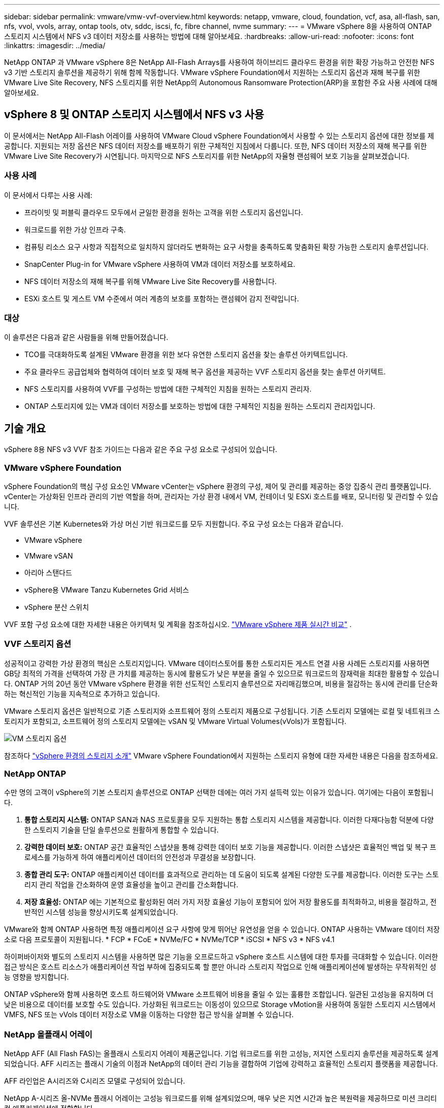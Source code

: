 ---
sidebar: sidebar 
permalink: vmware/vmw-vvf-overview.html 
keywords: netapp, vmware, cloud, foundation, vcf, asa, all-flash, san, nfs, vvol, vvols, array, ontap tools, otv, sddc, iscsi, fc, fibre channel, nvme 
summary:  
---
= VMware vSphere 8을 사용하여 ONTAP 스토리지 시스템에서 NFS v3 데이터 저장소를 사용하는 방법에 대해 알아보세요.
:hardbreaks:
:allow-uri-read: 
:nofooter: 
:icons: font
:linkattrs: 
:imagesdir: ../media/


[role="lead"]
NetApp ONTAP 과 VMware vSphere 8은 NetApp All-Flash Arrays를 사용하여 하이브리드 클라우드 환경을 위한 확장 가능하고 안전한 NFS v3 기반 스토리지 솔루션을 제공하기 위해 함께 작동합니다.  VMware vSphere Foundation에서 지원하는 스토리지 옵션과 재해 복구를 위한 VMware Live Site Recovery, NFS 스토리지를 위한 NetApp의 Autonomous Ransomware Protection(ARP)을 포함한 주요 사용 사례에 대해 알아보세요.



== vSphere 8 및 ONTAP 스토리지 시스템에서 NFS v3 사용

이 문서에서는 NetApp All-Flash 어레이를 사용하여 VMware Cloud vSphere Foundation에서 사용할 수 있는 스토리지 옵션에 대한 정보를 제공합니다.  지원되는 저장 옵션은 NFS 데이터 저장소를 배포하기 위한 구체적인 지침에서 다룹니다.  또한, NFS 데이터 저장소의 재해 복구를 위한 VMware Live Site Recovery가 시연됩니다.  마지막으로 NFS 스토리지를 위한 NetApp의 자율형 랜섬웨어 보호 기능을 살펴보겠습니다.



=== 사용 사례

이 문서에서 다루는 사용 사례:

* 프라이빗 및 퍼블릭 클라우드 모두에서 균일한 환경을 원하는 고객을 위한 스토리지 옵션입니다.
* 워크로드를 위한 가상 인프라 구축.
* 컴퓨팅 리소스 요구 사항과 직접적으로 일치하지 않더라도 변화하는 요구 사항을 충족하도록 맞춤화된 확장 가능한 스토리지 솔루션입니다.
* SnapCenter Plug-in for VMware vSphere 사용하여 VM과 데이터 저장소를 보호하세요.
* NFS 데이터 저장소의 재해 복구를 위해 VMware Live Site Recovery를 사용합니다.
* ESXi 호스트 및 게스트 VM 수준에서 여러 계층의 보호를 포함하는 랜섬웨어 감지 전략입니다.




=== 대상

이 솔루션은 다음과 같은 사람들을 위해 만들어졌습니다.

* TCO를 극대화하도록 설계된 VMware 환경을 위한 보다 유연한 스토리지 옵션을 찾는 솔루션 아키텍트입니다.
* 주요 클라우드 공급업체와 협력하여 데이터 보호 및 재해 복구 옵션을 제공하는 VVF 스토리지 옵션을 찾는 솔루션 아키텍트.
* NFS 스토리지를 사용하여 VVF를 구성하는 방법에 대한 구체적인 지침을 원하는 스토리지 관리자.
* ONTAP 스토리지에 있는 VM과 데이터 저장소를 보호하는 방법에 대한 구체적인 지침을 원하는 스토리지 관리자입니다.




== 기술 개요

vSphere 8용 NFS v3 VVF 참조 가이드는 다음과 같은 주요 구성 요소로 구성되어 있습니다.



=== VMware vSphere Foundation

vSphere Foundation의 핵심 구성 요소인 VMware vCenter는 vSphere 환경의 구성, 제어 및 관리를 제공하는 중앙 집중식 관리 플랫폼입니다. vCenter는 가상화된 인프라 관리의 기반 역할을 하며, 관리자는 가상 환경 내에서 VM, 컨테이너 및 ESXi 호스트를 배포, 모니터링 및 관리할 수 있습니다.

VVF 솔루션은 기본 Kubernetes와 가상 머신 기반 워크로드를 모두 지원합니다.  주요 구성 요소는 다음과 같습니다.

* VMware vSphere
* VMware vSAN
* 아리아 스탠다드
* vSphere용 VMware Tanzu Kubernetes Grid 서비스
* vSphere 분산 스위치


VVF 포함 구성 요소에 대한 자세한 내용은 아키텍처 및 계획을 참조하십시오. https://www.vmware.com/docs/vmw-datasheet-vsphere-product-line-comparison["VMware vSphere 제품 실시간 비교"] .



=== VVF 스토리지 옵션

성공적이고 강력한 가상 환경의 핵심은 스토리지입니다.  VMware 데이터스토어를 통한 스토리지든 게스트 연결 사용 사례든 스토리지를 사용하면 GB당 최적의 가격을 선택하여 가장 큰 가치를 제공하는 동시에 활용도가 낮은 부분을 줄일 수 있으므로 워크로드의 잠재력을 최대한 활용할 수 있습니다.  ONTAP 거의 20년 동안 VMware vSphere 환경을 위한 선도적인 스토리지 솔루션으로 자리매김했으며, 비용을 절감하는 동시에 관리를 단순화하는 혁신적인 기능을 지속적으로 추가하고 있습니다.

VMware 스토리지 옵션은 일반적으로 기존 스토리지와 소프트웨어 정의 스토리지 제품으로 구성됩니다.  기존 스토리지 모델에는 로컬 및 네트워크 스토리지가 포함되고, 소프트웨어 정의 스토리지 모델에는 vSAN 및 VMware Virtual Volumes(vVols)가 포함됩니다.

image:vmware-nfs-overview-001.png["VM 스토리지 옵션"]{nbsp}

참조하다 https://techdocs.broadcom.com/us/en/vmware-cis/vsphere/vsphere/8-0/vsphere-storage-8-0/introduction-to-storage-in-vsphere-environment.html["vSphere 환경의 스토리지 소개"] VMware vSphere Foundation에서 지원하는 스토리지 유형에 대한 자세한 내용은 다음을 참조하세요.



=== NetApp ONTAP

수만 명의 고객이 vSphere의 기본 스토리지 솔루션으로 ONTAP 선택한 데에는 여러 가지 설득력 있는 이유가 있습니다.  여기에는 다음이 포함됩니다.

. *통합 스토리지 시스템:* ONTAP SAN과 NAS 프로토콜을 모두 지원하는 통합 스토리지 시스템을 제공합니다.  이러한 다재다능함 덕분에 다양한 스토리지 기술을 단일 솔루션으로 원활하게 통합할 수 있습니다.
. *강력한 데이터 보호:* ONTAP 공간 효율적인 스냅샷을 통해 강력한 데이터 보호 기능을 제공합니다.  이러한 스냅샷은 효율적인 백업 및 복구 프로세스를 가능하게 하여 애플리케이션 데이터의 안전성과 무결성을 보장합니다.
. *종합 관리 도구:* ONTAP 애플리케이션 데이터를 효과적으로 관리하는 데 도움이 되도록 설계된 다양한 도구를 제공합니다.  이러한 도구는 스토리지 관리 작업을 간소화하여 운영 효율성을 높이고 관리를 간소화합니다.
. *저장 효율성:* ONTAP 에는 기본적으로 활성화된 여러 가지 저장 효율성 기능이 포함되어 있어 저장 활용도를 최적화하고, 비용을 절감하고, 전반적인 시스템 성능을 향상시키도록 설계되었습니다.


VMware와 함께 ONTAP 사용하면 특정 애플리케이션 요구 사항에 맞게 뛰어난 유연성을 얻을 수 있습니다.  ONTAP 사용하는 VMware 데이터 저장소로 다음 프로토콜이 지원됩니다. * FCP * FCoE * NVMe/FC * NVMe/TCP * iSCSI * NFS v3 * NFS v4.1

하이퍼바이저와 별도의 스토리지 시스템을 사용하면 많은 기능을 오프로드하고 vSphere 호스트 시스템에 대한 투자를 극대화할 수 있습니다.  이러한 접근 방식은 호스트 리소스가 애플리케이션 작업 부하에 집중되도록 할 뿐만 아니라 스토리지 작업으로 인해 애플리케이션에 발생하는 무작위적인 성능 영향을 방지합니다.

ONTAP vSphere와 함께 사용하면 호스트 하드웨어와 VMware 소프트웨어 비용을 줄일 수 있는 훌륭한 조합입니다. 일관된 고성능을 유지하며 더 낮은 비용으로 데이터를 보호할 수도 있습니다. 가상화된 워크로드는 이동성이 있으므로 Storage vMotion을 사용하여 동일한 스토리지 시스템에서 VMFS, NFS 또는 vVols 데이터 저장소로 VM을 이동하는 다양한 접근 방식을 살펴볼 수 있습니다.



=== NetApp 올플래시 어레이

NetApp AFF (All Flash FAS)는 올플래시 스토리지 어레이 제품군입니다.  기업 워크로드를 위한 고성능, 저지연 스토리지 솔루션을 제공하도록 설계되었습니다.  AFF 시리즈는 플래시 기술의 이점과 NetApp의 데이터 관리 기능을 결합하여 기업에 강력하고 효율적인 스토리지 플랫폼을 제공합니다.

AFF 라인업은 A시리즈와 C시리즈 모델로 구성되어 있습니다.

NetApp A-시리즈 올-NVMe 플래시 어레이는 고성능 워크로드를 위해 설계되었으며, 매우 낮은 지연 시간과 높은 복원력을 제공하므로 미션 크리티컬 애플리케이션에 적합합니다.

image:vmware-nfs-overview-002.png["AFF 배열"]{nbsp}

C-시리즈 QLC 플래시 어레이는 대용량 사용 사례를 목표로 하며, 하이브리드 플래시의 경제성과 플래시의 속도를 제공합니다.

image:vmware-nfs-overview-003.png["C-시리즈 어레이"]



==== 저장 프로토콜 지원

AFF NFS, SMB, iSCSI, 파이버 채널(FC), 파이버 채널 over Ethernet(FCoE), NVME over fabrics 및 S3를 포함하여 데이터 저장소와 게스트 연결 스토리지 모두의 가상화에 사용되는 모든 표준 프로토콜을 지원합니다.  고객은 자신의 작업 부하와 애플리케이션에 가장 적합한 것을 자유롭게 선택할 수 있습니다.

*NFS* - NetApp AFF NFS를 지원하여 VMware 데이터 저장소에 대한 파일 기반 액세스를 허용합니다.  많은 ESXi 호스트의 NFS 연결 데이터 저장소는 VMFS 파일 시스템에 적용된 제한을 훨씬 초과합니다.  vSphere와 함께 NFS를 사용하면 사용 편의성과 스토리지 효율성 가시성이라는 이점을 얻을 수 있습니다.  ONTAP 에는 NFS 프로토콜에서 사용할 수 있는 파일 액세스 기능이 포함되어 있습니다.  NFS 서버를 활성화하고 볼륨이나 Qtree를 내보낼 수 있습니다.

NFS 구성에 대한 설계 지침은 다음을 참조하세요. https://docs.netapp.com/us-en/ontap/nas-management/index.html["NAS 스토리지 관리 문서"] .

*iSCSI* - NetApp AFF iSCSI에 대한 강력한 지원을 제공하여 IP 네트워크를 통해 스토리지 장치에 블록 수준 액세스를 허용합니다.  iSCSI 이니시에이터와 원활하게 통합되어 iSCSI LUN의 효율적인 프로비저닝과 관리가 가능합니다.  ONTAP의 고급 기능에는 다중 경로, CHAP 인증, ALUA 지원 등이 있습니다.

iSCSI 구성에 대한 설계 지침은 다음을 참조하세요. https://docs.netapp.com/us-en/ontap/san-config/configure-iscsi-san-hosts-ha-pairs-reference.html["SAN 구성 참조 문서"] .

*파이버 채널* - NetApp AFF SAN(스토리지 영역 네트워크)에서 일반적으로 사용되는 고속 네트워크 기술인 파이버 채널(FC)에 대한 포괄적인 지원을 제공합니다.  ONTAP FC 인프라와 완벽하게 통합되어 스토리지 장치에 대한 안정적이고 효율적인 블록 수준 액세스를 제공합니다.  FC 환경에서 성능을 최적화하고, 보안을 강화하고, 원활한 연결을 보장하기 위해 구역 지정, 다중 경로, 패브릭 로그인(FLOGI)과 같은 기능을 제공합니다.

파이버 채널 구성에 대한 설계 지침은 다음을 참조하세요. https://docs.netapp.com/us-en/ontap/san-config/configure-fc-nvme-hosts-ha-pairs-reference.html["SAN 구성 참조 문서"] .

*NVMe over Fabrics* - NetApp ONTAP NVMe over Fabrics를 지원합니다.  NVMe/FC는 파이버 채널 인프라를 통한 NVMe 스토리지 장치 사용과 스토리지 IP 네트워크를 통한 NVMe/TCP 사용을 지원합니다.

NVMe에 대한 설계 지침은 다음을 참조하세요. https://docs.netapp.com/us-en/ontap/nvme/support-limitations.html["NVMe 구성, 지원 및 제한 사항"] .



==== 액티브-액티브 기술

NetApp All-Flash 어레이는 두 컨트롤러를 통한 액티브-액티브 경로를 허용하므로 호스트 운영 체제가 액티브 경로에 장애가 발생할 때까지 기다렸다가 대체 경로를 활성화할 필요가 없습니다.  즉, 호스트는 모든 컨트롤러에서 사용 가능한 모든 경로를 활용할 수 있으므로 시스템이 안정 상태에 있든 컨트롤러 장애 조치 작업이 진행 중이든 활성 경로가 항상 존재합니다.

자세한 내용은 다음을 참조하세요. https://docs.netapp.com/us-en/ontap/data-protection-disaster-recovery/index.html["데이터 보호 및 재해 복구"] 선적 서류 비치.



==== 보관 보장

NetApp NetApp All-flash 어레이를 통해 고유한 스토리지 보장을 제공합니다.  독특한 혜택은 다음과 같습니다.

*저장 효율성 보장:* 저장 효율성 보장을 통해 저장 비용을 최소화하면서 높은 성능을 달성하세요.  SAN 워크로드의 경우 4:1.  *랜섬웨어 복구 보장:* 랜섬웨어 공격이 발생할 경우 데이터 복구를 보장합니다.

자세한 내용은 다음을 참조하세요. https://www.netapp.com/data-storage/aff-a-series/["NetApp AFF 랜딩 페이지"] .



=== VMware vSphere용 NetApp ONTAP 도구

vCenter의 강력한 구성 요소 중 하나는 기능을 더욱 향상시키고 추가 기능과 성능을 제공하는 플러그인이나 확장 기능을 통합하는 기능입니다.  이러한 플러그인은 vCenter의 관리 기능을 확장하고 관리자가 타사 솔루션, 도구 및 서비스를 vSphere 환경에 통합할 수 있도록 합니다.

VMware용 NetApp ONTAP 도구는 vCenter 플러그인 아키텍처를 통해 VMware 환경 내에서 가상 머신 수명 주기 관리를 용이하게 하도록 설계된 포괄적인 도구 모음입니다.  이러한 도구는 VMware 생태계와 완벽하게 통합되어 효율적인 데이터 저장소 프로비저닝을 지원하고 가상 머신에 필수적인 보호 기능을 제공합니다.  VMware vSphere용 ONTAP 도구를 사용하면 관리자는 스토리지 수명 주기 관리 작업을 손쉽게 관리할 수 있습니다.

포괄적인 ONTAP 도구 10가지 리소스를 찾을 수 있습니다. https://docs.netapp.com/us-en/ontap-tools-vmware-vsphere-10/index.html["ONTAP tools for VMware vSphere 문서 리소스"] .

ONTAP 도구 10 배포 솔루션을 확인하세요.link:vmw-nfs-otv10.html["ONTAP 도구 10을 사용하여 vSphere 8에 대한 NFS 데이터 저장소를 구성합니다."]



=== VMware VAAI용 NetApp NFS 플러그인

VAAI(vStorage APIs for Array Integration)용 NetApp NFS 플러그인은 특정 작업을 NetApp 스토리지 시스템으로 오프로드하여 스토리지 작업을 향상시키고, 결과적으로 성능과 효율성을 개선합니다.  여기에는 전체 복사, 블록 제로화, 하드웨어 지원 잠금과 같은 작업이 포함됩니다.  또한 VAAI 플러그인은 가상 머신 프로비저닝 및 복제 작업 중에 네트워크를 통해 전송되는 데이터 양을 줄여 스토리지 활용도를 최적화합니다.

VAAI용 NetApp NFS 플러그인은 NetApp 지원 사이트에서 다운로드할 수 있으며 ONTAP tools for VMware vSphere 사용하여 ESXi 호스트에 업로드하고 설치합니다.

참조하다 https://docs.netapp.com/us-en/nfs-plugin-vmware-vaai/["VMware VAAI용 NetApp NFS 플러그인 문서"] 자세한 내용은.



=== SnapCenter Plug-in for VMware vSphere

SnapCenter Plug-in for VMware vSphere VMware vSphere 환경에 대한 포괄적인 데이터 보호 기능을 제공하는 NetApp 의 소프트웨어 솔루션입니다.  가상 머신(VM)과 데이터 저장소를 보호하고 관리하는 프로세스를 단순화하고 효율화하도록 설계되었습니다.  SCV는 스토리지 기반 스냅샷과 2차 어레이에 대한 복제를 사용하여 더 짧은 복구 시간 목표를 충족합니다.

SnapCenter Plug-in for VMware vSphere vSphere 클라이언트와 통합된 통합 인터페이스에서 다음과 같은 기능을 제공합니다.

*정책 기반 스냅샷* - SnapCenter 사용하면 VMware vSphere에서 가상 머신(VM)의 애플리케이션 일관성 스냅샷을 만들고 관리하기 위한 정책을 정의할 수 있습니다.

*자동화* - 정의된 정책에 따라 자동화된 스냅샷 생성 및 관리를 통해 일관되고 효율적인 데이터 보호를 보장하는 데 도움이 됩니다.

*VM 수준 보호* - VM 수준의 세분화된 보호를 통해 개별 가상 머신의 효율적인 관리 및 복구가 가능합니다.

*스토리지 효율성 기능* - NetApp 스토리지 기술과의 통합으로 스냅샷에 대한 중복 제거 및 압축과 같은 스토리지 효율성 기능을 제공하여 스토리지 요구 사항을 최소화합니다.

SnapCenter 플러그인은 NetApp 스토리지 어레이의 하드웨어 기반 스냅샷과 함께 가상 머신의 정지를 조율합니다.  SnapMirror 기술은 클라우드를 포함한 보조 저장 시스템에 백업 사본을 복제하는 데 활용됩니다.

자세한 내용은 다음을 참조하세요. https://docs.netapp.com/us-en/sc-plugin-vmware-vsphere["SnapCenter Plug-in for VMware vSphere 설명서"] .

BlueXP 통합을 통해 데이터 사본을 클라우드의 개체 스토리지로 확장하는 3-2-1 백업 전략이 가능합니다.

BlueXP 사용한 3-2-1 백업 전략에 대한 자세한 내용은 다음을 방문하세요.link:https://docs.netapp.com/us-en/netapp-solutions-cloud/vmware/vmw-hybrid-321-dp-scv.html["SnapCenter 플러그인과 BlueXP backup and recovery 통한 VMware용 3-2-1 데이터 보호"^] .

SnapCenter 플러그인에 대한 단계별 배포 지침은 솔루션을 참조하세요.link:vmw-vcf-scv-viwld.html["SnapCenter Plug-in for VMware vSphere 사용하여 VCF 워크로드 도메인의 VM을 보호하세요."] .



=== 보관 고려 사항

VMware vSphere와 함께 ONTAP NFS 데이터 저장소를 활용하면 블록 기반 스토리지 프로토콜로는 달성할 수 없는 VM-데이터 저장소 비율을 제공하는 고성능, 관리하기 쉬운 확장 가능한 환경을 구축할 수 있습니다.  이 아키텍처를 사용하면 데이터 저장소 밀도가 10배 증가하고, 그에 따라 데이터 저장소 수가 감소합니다.

*NFS용 nConnect:* NFS를 사용하는 또 다른 이점은 *nConnect* 기능을 활용할 수 있다는 것입니다. nConnect는 NFS v3 데이터 저장소 볼륨에 대한 여러 TCP 연결을 지원하여 더 높은 처리량을 달성합니다.  이는 병렬 처리를 늘리고 NFS 데이터 저장소에 도움이 됩니다.  NFS 버전 3을 사용하여 데이터 저장소를 배포하는 고객은 NFS 서버에 대한 연결 수를 늘려 고속 네트워크 인터페이스 카드의 활용도를 극대화할 수 있습니다.

nConnect에 대한 자세한 내용은 다음을 참조하세요.link:vmw-vsphere8-nfs-nconnect.html["VMware 및 NetApp 사용한 NFS nConnect 기능"] .

*NFS용 세션 트렁킹:* ONTAP 9.14.1부터 NFSv4.1을 사용하는 클라이언트는 세션 트렁킹을 활용하여 NFS 서버의 다양한 LIF에 여러 연결을 설정할 수 있습니다.  이를 통해 다중 경로를 활용하여 더 빠른 데이터 전송이 가능하고 복원력이 향상됩니다.  트렁킹은 트렁킹을 지원하는 클라이언트(예: VMware 및 Linux 클라이언트)에 FlexVol 볼륨을 내보내거나 RDMA, TCP 또는 pNFS 프로토콜을 통한 NFS를 사용할 때 특히 유용합니다.

참조하다 https://docs.netapp.com/us-en/ontap/nfs-trunking/["NFS 트렁킹 개요"] 자세한 내용은.

* FlexVol 볼륨:* NetApp 대부분의 NFS 데이터 저장소에 * FlexVol * 볼륨을 사용할 것을 권장합니다.  더 큰 데이터스토어는 스토리지 효율성과 운영상의 이점을 향상할 수 있지만, 단일 ONTAP 컨트롤러에 VM을 저장하려면 최소 4개의 데이터스토어( FlexVol 볼륨)를 사용하는 것이 좋습니다.  일반적으로 관리자는 4TB~8TB 범위의 용량을 갖춘 FlexVol 볼륨으로 지원되는 데이터 저장소를 배포합니다.  이 크기는 성능, 관리 용이성, 데이터 보호의 균형을 잘 맞춥니다.  관리자는 작은 규모로 시작하여 필요에 따라 데이터 저장소를 확장할 수 있습니다(최대 100TB).  작은 데이터 저장소는 백업이나 재해로부터 더 빠르게 복구할 수 있게 해주며 클러스터 전체로 빠르게 이동할 수 있습니다.  이러한 접근 방식을 사용하면 하드웨어 리소스를 최대한 성능 있게 활용할 수 있으며 다양한 복구 정책이 적용된 데이터 저장소를 사용할 수 있습니다.

* FlexGroup 볼륨:* 대용량 데이터 저장소가 필요한 시나리오의 경우 NetApp * FlexGroup* 볼륨을 사용할 것을 권장합니다.  FlexGroup 볼륨은 용량이나 파일 개수 제약이 거의 없으므로 관리자가 대규모 단일 네임스페이스를 쉽게 프로비저닝할 수 있습니다.  FlexGroup 볼륨을 사용하면 추가적인 유지관리나 관리 비용이 발생하지 않습니다.  FlexGroup 볼륨은 본질적으로 확장 가능하므로 성능을 위해 여러 개의 데이터 저장소가 반드시 필요한 것은 아닙니다.  VMware vSphere와 함께 ONTAP 및 FlexGroup 볼륨을 활용하면 전체 ONTAP 클러스터의 모든 기능을 활용하는 간단하고 확장 가능한 데이터 저장소를 구축할 수 있습니다.



=== 랜섬웨어 보호

NetApp ONTAP 데이터 관리 소프트웨어는 랜섬웨어 공격을 보호하고 탐지하고 복구하는 데 도움이 되는 포괄적인 통합 기술을 제공합니다.  ONTAP 에 내장된 NetApp SnapLock Compliance 기능은 고급 데이터 보존 기능을 갖춘 WORM(한 번 쓰고 여러 번 읽음) 기술을 사용하여 활성화된 볼륨에 저장된 데이터가 삭제되는 것을 방지합니다.  보존 기간이 설정되고 스냅샷 복사본이 잠긴 후에는 전체 시스템 권한이 있는 스토리지 관리자나 NetApp 지원팀 구성원이라도 스냅샷 복사본을 삭제할 수 없습니다.  하지만 더 중요한 점은, 자격 증명이 손상된 해커가 데이터를 삭제할 수 없다는 것입니다.

NetApp 적격 어레이에서 보호된 NetApp 스냅샷 복사본을 복구할 수 있음을 보장하며, 복구할 수 없는 경우 귀하의 조직에 보상해 드립니다.

랜섬웨어 복구 보증에 대한 자세한 내용은 다음을 참조하세요. https://www.netapp.com/media/103031-SB-4279-Ransomware_Recovery_Guarantee.pdf["랜섬웨어 복구 보증"] .

를 참조하세요 https://docs.netapp.com/us-en/ontap/anti-ransomware/["자율형 랜섬웨어 보호 개요"] 더 자세한 정보를 원하시면.

NetApps 솔루션 문서 센터에서 전체 솔루션을 확인하세요.link:vmw-nfs-arp.html["NFS 스토리지를 위한 자율형 랜섬웨어 보호"]



=== 재해 복구 고려 사항

NetApp 세계에서 가장 안전한 스토리지를 제공합니다.  NetApp 데이터와 애플리케이션 인프라를 보호하고, 온프레미스 스토리지와 클라우드 간에 데이터를 이동하고, 클라우드 전반에서 데이터 가용성을 보장하는 데 도움을 줄 수 있습니다.  ONTAP 위협을 사전에 감지하고 데이터와 애플리케이션을 신속하게 복구하여 고객을 재해로부터 보호하는 데 도움이 되는 강력한 데이터 보호 및 보안 기술을 제공합니다.

*VMware Live Site Recovery*(이전 명칭: VMware Site Recovery Manager)는 vSphere 웹 클라이언트 내에서 가상 머신을 보호하기 위한 간소화된 정책 기반 자동화를 제공합니다.  이 솔루션은 VMware용 ONTAP 도구의 일부인 Storage Replication Adapter를 통해 NetApp의 고급 데이터 관리 기술을 활용합니다.  어레이 기반 복제를 위한 NetApp SnapMirror 의 기능을 활용함으로써 VMware 환경에서는 ONTAP의 가장 안정적이고 성숙한 기술 중 하나의 이점을 누릴 수 있습니다.  SnapMirror 전체 VM이나 데이터 저장소가 아닌, 변경된 파일 시스템 블록만 복사하여 안전하고 효율성이 높은 데이터 전송을 보장합니다.  더욱이 이러한 블록은 중복 제거, 압축, 압축과 같은 공간 절약 기술을 활용합니다.  최신 ONTAP 시스템에 버전 독립적인 SnapMirror 도입되면서 소스 및 대상 클러스터를 선택하는 데 있어 유연성이 확보되었습니다.  SnapMirror 재해 복구를 위한 강력한 도구로 부상했으며, Live Site Recovery와 결합하면 로컬 스토리지 대안에 비해 확장성, 성능이 향상되고 비용 절감 효과가 뛰어납니다.

자세한 내용은 다음을 참조하세요. https://techdocs.broadcom.com/us/en/vmware-cis/live-recovery/site-recovery-manager/8-7/site-recovery-manager-installation-and-configuration-8-7/overview-of-vmware-site-recovery-manager.html["VMware Site Recovery Manager 개요"] .

NetApps 솔루션 문서 센터에서 전체 솔루션을 확인하세요.link:vmw-nfs-vlsr.html["NFS 스토리지를 위한 자율형 랜섬웨어 보호"]

* NFS용 BlueXP DRaaS*(서비스형 재해 복구)는 NFS 데이터 저장소가 있는 온프레미스 ONTAP 시스템에서 실행되는 VMware 워크로드를 위해 설계된 비용 효율적인 재해 복구 솔루션입니다.  랜섬웨어 공격과 같은 사이트 중단 및 데이터 손상 사건으로부터 보호하기 위해 NetApp SnapMirror 복제를 활용합니다.  NetApp BlueXP 콘솔과 통합된 이 서비스를 사용하면 VMware vCenter 및 ONTAP 스토리지를 쉽게 관리하고 자동으로 검색할 수 있습니다.  조직은 재해 복구 계획을 만들고 테스트하여 블록 수준 복제를 통해 최대 5분의 복구 지점 목표(RPO)를 달성할 수 있습니다.  BlueXP DRaaS는 ONTAP의 FlexClone 기술을 활용하여 프로덕션 리소스에 영향을 주지 않고 공간 효율적인 테스트를 수행합니다.  이 서비스는 장애 조치(failover) 및 장애 복구(failback) 프로세스를 조정하여 보호된 가상 머신을 최소한의 노력으로 지정된 재해 복구 사이트로 가져올 수 있도록 합니다.  BlueXP DRaaS는 다른 잘 알려진 대안과 비교했을 때 훨씬 저렴한 비용으로 이러한 기능을 제공하므로 조직이 ONTAP 스토리지 시스템을 사용하여 VMware 환경에 대한 재해 복구 작업을 설정, 테스트 및 실행할 수 있는 효율적인 솔루션입니다.

NetApps 솔루션 문서 센터에서 전체 솔루션을 확인하세요.link:https://docs.netapp.com/us-en/netapp-solutions-cloud/vmware/vmw-hybrid-dr-nfs.html["NFS 데이터 저장소에 BlueXP DRaaS를 사용한 DR"^]



=== 솔루션 개요

이 문서에서 다루는 솔루션:

* * NetApp 및 VMware를 사용한 NFS nConnect 기능*.  딸깍 하는 소리link:vmw-vsphere8-nfs-nconnect.html["*여기*"] 배포 단계에 대해서는.
+
** * ONTAP 도구 10을 사용하여 vSphere 8에 대한 NFS 데이터 저장소를 구성합니다*.  딸깍 하는 소리link:vmw-nfs-otv10.html["*여기*"] 배포 단계에 대해서는.
** * SnapCenter Plug-in for VMware vSphere 배포하고 사용하여 VM을 보호하고 복원합니다*.  딸깍 하는 소리link:vmw-vcf-scv-viwld.html["*여기*"] 배포 단계에 대해서는.
** *VMware Site Recovery Manager를 사용한 NFS 데이터스토어의 재해 복구*.  딸깍 하는 소리link:vmw-nfs-vlsr.html["*여기*"] 배포 단계에 대해서는.
** *NFS 스토리지를 위한 자율적 랜섬웨어 보호*.  딸깍 하는 소리link:https://docs.netapp.com/us-en/netapp-solutions-cloud/vmware/vmw-hybrid-dr-nfs.html["*여기*"^] 배포 단계에 대해서는.



